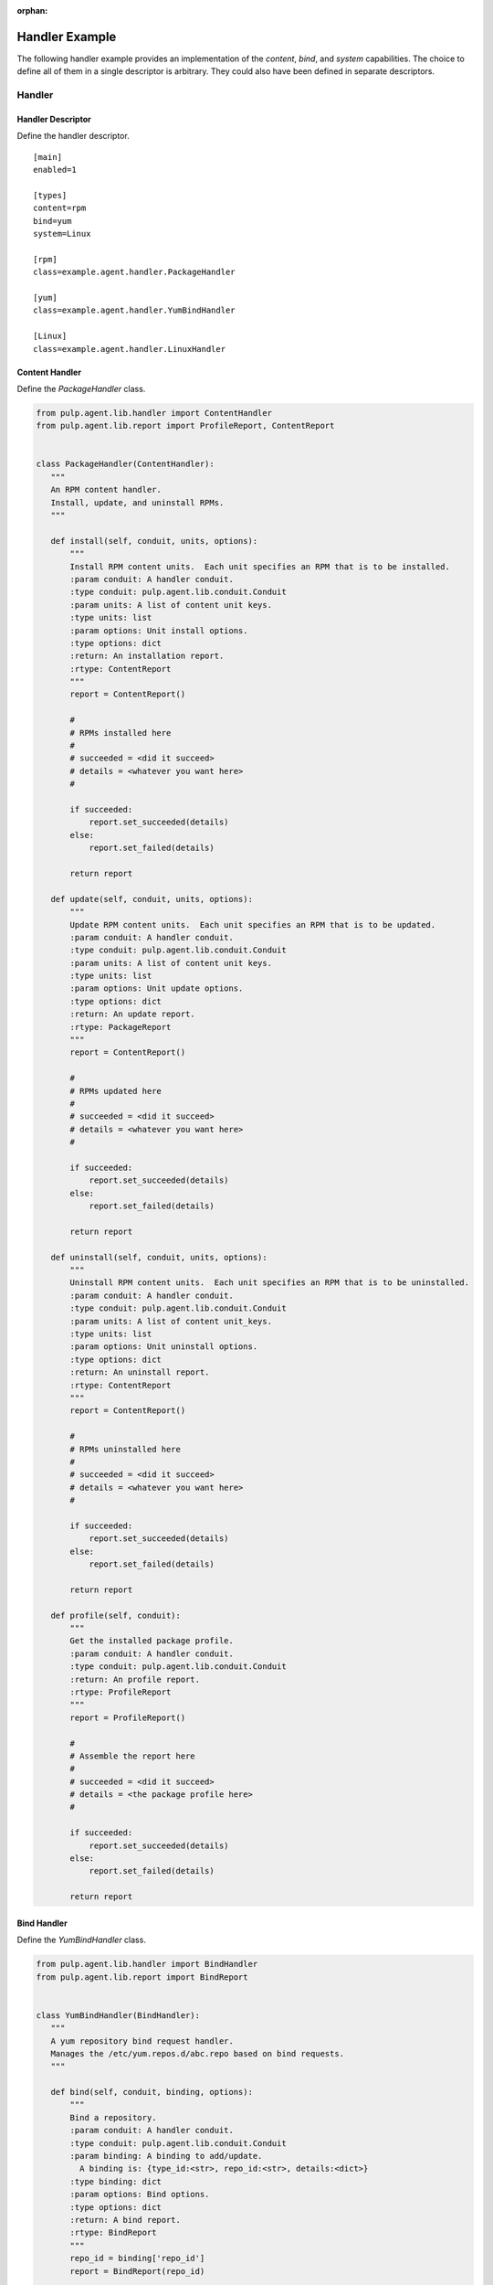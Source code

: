 :orphan:

Handler Example
===============

The following handler example provides an implementation of the *content*, *bind*, and *system*
capabilities. The choice to define all of them in a single descriptor is arbitrary. They
could also have been defined in separate descriptors.

Handler
-------

Handler Descriptor
^^^^^^^^^^^^^^^^^^

Define the handler descriptor.

::

 [main]
 enabled=1

 [types]
 content=rpm
 bind=yum
 system=Linux

 [rpm]
 class=example.agent.handler.PackageHandler

 [yum]
 class=example.agent.handler.YumBindHandler

 [Linux]
 class=example.agent.handler.LinuxHandler

Content Handler
^^^^^^^^^^^^^^^

Define the *PackageHandler* class.

.. code-block:: python

 from pulp.agent.lib.handler import ContentHandler
 from pulp.agent.lib.report import ProfileReport, ContentReport


 class PackageHandler(ContentHandler):
    """
    An RPM content handler.
    Install, update, and uninstall RPMs.
    """

    def install(self, conduit, units, options):
        """
        Install RPM content units.  Each unit specifies an RPM that is to be installed.
        :param conduit: A handler conduit.
        :type conduit: pulp.agent.lib.conduit.Conduit
        :param units: A list of content unit keys.
        :type units: list
        :param options: Unit install options.
        :type options: dict
        :return: An installation report.
        :rtype: ContentReport
        """
        report = ContentReport()

        #
        # RPMs installed here
        #
        # succeeded = <did it succeed>
        # details = <whatever you want here>
        #

        if succeeded:
            report.set_succeeded(details)
        else:
            report.set_failed(details)

        return report

    def update(self, conduit, units, options):
        """
        Update RPM content units.  Each unit specifies an RPM that is to be updated.
        :param conduit: A handler conduit.
        :type conduit: pulp.agent.lib.conduit.Conduit
        :param units: A list of content unit keys.
        :type units: list
        :param options: Unit update options.
        :type options: dict
        :return: An update report.
        :rtype: PackageReport
        """
        report = ContentReport()

        #
        # RPMs updated here
        #
        # succeeded = <did it succeed>
        # details = <whatever you want here>
        #

        if succeeded:
            report.set_succeeded(details)
        else:
            report.set_failed(details)

        return report

    def uninstall(self, conduit, units, options):
        """
        Uninstall RPM content units.  Each unit specifies an RPM that is to be uninstalled.
        :param conduit: A handler conduit.
        :type conduit: pulp.agent.lib.conduit.Conduit
        :param units: A list of content unit_keys.
        :type units: list
        :param options: Unit uninstall options.
        :type options: dict
        :return: An uninstall report.
        :rtype: ContentReport
        """
        report = ContentReport()

        #
        # RPMs uninstalled here
        #
        # succeeded = <did it succeed>
        # details = <whatever you want here>
        #

        if succeeded:
            report.set_succeeded(details)
        else:
            report.set_failed(details)

        return report

    def profile(self, conduit):
        """
        Get the installed package profile.
        :param conduit: A handler conduit.
        :type conduit: pulp.agent.lib.conduit.Conduit
        :return: An profile report.
        :rtype: ProfileReport
        """
        report = ProfileReport()

        #
        # Assemble the report here
        #
        # succeeded = <did it succeed>
        # details = <the package profile here>
        #

        if succeeded:
            report.set_succeeded(details)
        else:
            report.set_failed(details)

        return report


Bind Handler
^^^^^^^^^^^^

Define the *YumBindHandler* class.

.. code-block:: python

 from pulp.agent.lib.handler import BindHandler
 from pulp.agent.lib.report import BindReport


 class YumBindHandler(BindHandler):
    """
    A yum repository bind request handler.
    Manages the /etc/yum.repos.d/abc.repo based on bind requests.
    """

    def bind(self, conduit, binding, options):
        """
        Bind a repository.
        :param conduit: A handler conduit.
        :type conduit: pulp.agent.lib.conduit.Conduit
        :param binding: A binding to add/update.
          A binding is: {type_id:<str>, repo_id:<str>, details:<dict>}
        :type binding: dict
        :param options: Bind options.
        :type options: dict
        :return: A bind report.
        :rtype: BindReport
        """
        repo_id = binding['repo_id']
        report = BindReport(repo_id)

        #
        # Update the abc.repo file here
        #
        # succeeded = <did it succeed>
        # details = <the details of the bind here>
        #

        if succeeded:
            report.set_succeeded(details)
        else:
            report.set_failed(details)

        return report

    def unbind(self, conduit, repo_id, options):
        """
        Bind a repository.
        :param conduit: A handler conduit.
        :type conduit: pulp.agent.lib.conduit.Conduit
        :param repo_id: A repository ID.
        :type repo_id: str
        :param options: Unbind options.
        :type options: dict
        :return: An unbind report.
        :rtype: BindReport
        """
        report = BindReport(repo_id)

        #
        # Update a abc.repo file here
        #
        # succeeded = <did it succeed>
        # details = <the details of the unbind here>
        #

        if succeeded:
            report.set_succeeded(details)
        else:
            report.set_failed(details)

        return report

System Handler
^^^^^^^^^^^^^^

Define the *LinuxHandler* class.

.. code-block:: python

 from pulp.agent.lib.handler import SystemHandler
 from pulp.agent.lib.report import RebootReport


 class LinuxHandler(SystemHandler):
    """
    Linux system handler
    Provides support for operating system specific operations.
    """

    def reboot(self, conduit, options):
        """
        Schedule a system reboot.
        :param conduit: A handler conduit.
        :type conduit: pulp.agent.lib.conduit.Conduit
        :param options: reboot options
        :type options: dict
        """
        report = RebootReport()

        #
        # Schedule the reboot here
        #
        # succeeded = <did it succeed>
        # details = <the details of the reboot here>
        #

        if succeeded:
            report.set_succeeded(details)
        else:
            report.set_failed(details)

        return report

Installation
------------

The descriptor is installed into the */etc/pulp/agent/conf.d/* directory.

The example handler classes are installed into *site-packages/example/agent/handler/* where
*site-packages* can be any directory in the python path.

After installation, restart the pulp-agent service.